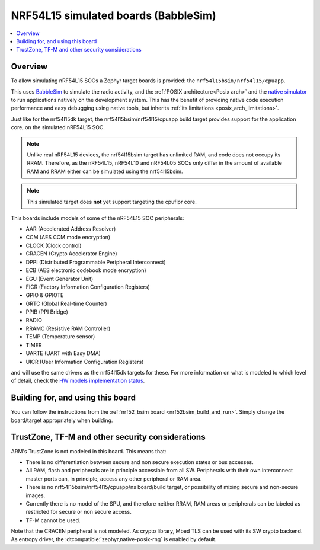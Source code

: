 .. _nrf54l15bsim:

NRF54L15 simulated boards (BabbleSim)
#####################################

.. contents::
   :depth: 1
   :backlinks: entry
   :local:


Overview
********

To allow simulating nRF54L15 SOCs a Zephyr target boards is provided: the
``nrf54l15bsim/nrf54l15/cpuapp``.

This uses `BabbleSim`_ to simulate the radio activity, and the
:ref:`POSIX architecture<Posix arch>` and the `native simulator`_ to
run applications natively on the development system. This has the benefit of
providing native code execution performance and easy debugging using
native tools, but inherits :ref:`its limitations <posix_arch_limitations>`.

Just like for the nrf54l15dk target,
the nrf54l15bsim/nrf54l15/cpuapp build target provides support for the application core,
on the simulated nRF54L15 SOC.

.. note::

   Unlike real nRF54L15 devices, the nrf54l15bsim target has unlimited RAM, and code does not
   occupy its RRAM. Therefore, as the nRF54L15, nRF54L10 and nRF54L05 SOCs only differ in the amount
   of available RAM and RRAM either can be simulated using the nrf54l15bsim.

.. note::

   This simulated target does **not** yet support targeting the cpuflpr core.

This boards include models of some of the nRF54L15 SOC peripherals:

* AAR (Accelerated Address Resolver)
* CCM (AES CCM mode encryption)
* CLOCK (Clock control)
* CRACEN (Crypto Accelerator Engine)
* DPPI (Distributed Programmable Peripheral Interconnect)
* ECB (AES electronic codebook mode encryption)
* EGU (Event Generator Unit)
* FICR (Factory Information Configuration Registers)
* GPIO & GPIOTE
* GRTC (Global Real-time Counter)
* PPIB (PPI Bridge)
* RADIO
* RRAMC (Resistive RAM Controller)
* TEMP (Temperature sensor)
* TIMER
* UARTE (UART with Easy DMA)
* UICR (User Information Configuration Registers)

and will use the same drivers as the nrf54l15dk targets for these.
For more information on what is modeled to which level of detail,
check the `HW models implementation status`_.

.. _BabbleSim:
   https://BabbleSim.github.io

.. _native simulator:
   https://github.com/BabbleSim/native_simulator/blob/main/docs/README.md

.. _HW models implementation status:
   https://github.com/BabbleSim/ext_nRF_hw_models/blob/main/docs/README_impl_status.md


Building for, and using this board
**********************************

You can follow the instructions from the :ref:`nrf52_bsim board <nrf52bsim_build_and_run>`.
Simply change the board/target appropriately when building.


TrustZone, TF-M and other security considerations
*************************************************

ARM's TrustZone is not modeled in this board. This means that:

* There is no differentiation between secure and non secure execution states or bus accesses.
* All RAM, flash and peripherals are in principle accessible from all SW. Peripherals with their
  own interconnect master ports can, in principle, access any other peripheral or RAM area.
* There is no nrf54l15bsim/nrf54l15/cpuapp/ns board/build target, or possibility of mixing secure
  and non-secure images.
* Currently there is no model of the SPU, and therefore neither RRAM, RAM areas or peripherals
  can be labeled as restricted for secure or non secure access.
* TF-M cannot be used.

Note that the CRACEN peripheral is not modeled.
As crypto library, Mbed TLS can be used with its SW crypto backend.
As entropy driver, the :dtcompatible:`zephyr,native-posix-rng` is enabled by default.
